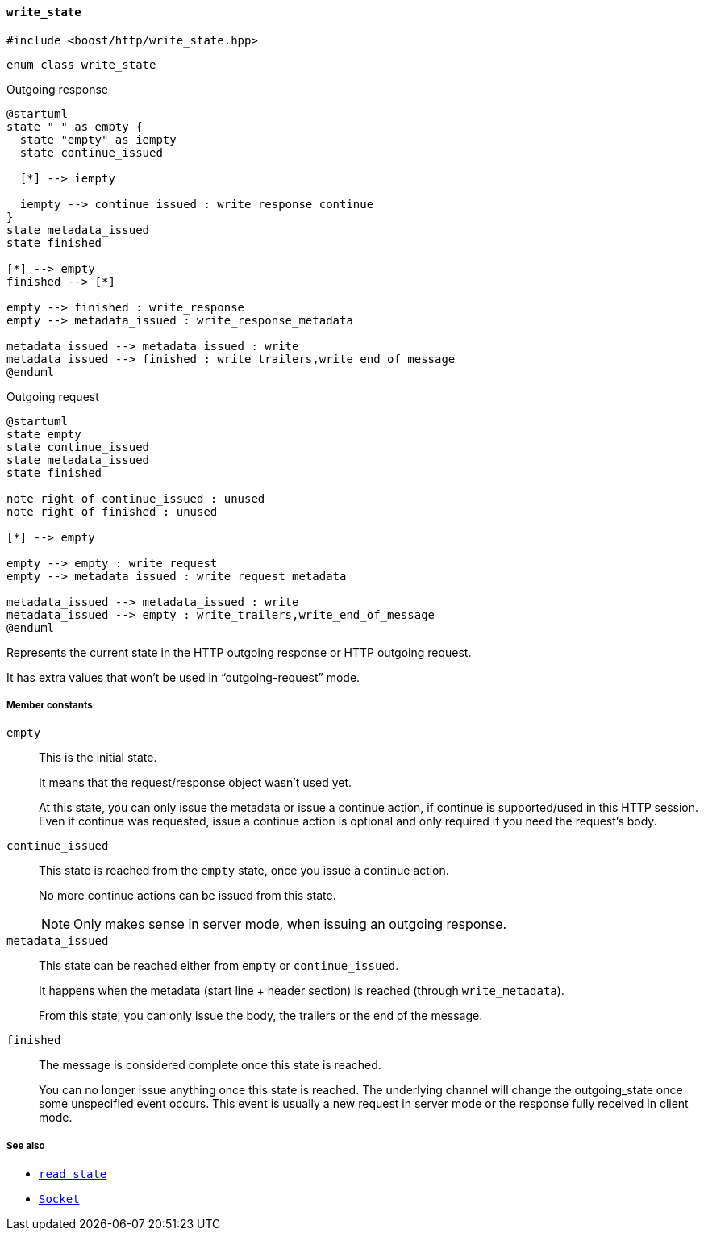 [[write_state]]
==== `write_state`

[source,cpp]
----
#include <boost/http/write_state.hpp>
----

[source,cpp]
----
enum class write_state
----

[plantuml,write_response_state,title="Outgoing response"]
----
@startuml
state " " as empty {
  state "empty" as iempty
  state continue_issued

  [*] --> iempty

  iempty --> continue_issued : write_response_continue
}
state metadata_issued
state finished

[*] --> empty
finished --> [*]

empty --> finished : write_response
empty --> metadata_issued : write_response_metadata

metadata_issued --> metadata_issued : write
metadata_issued --> finished : write_trailers,write_end_of_message
@enduml
----

[plantuml,write_request_state,title="Outgoing request"]
----
@startuml
state empty
state continue_issued
state metadata_issued
state finished

note right of continue_issued : unused
note right of finished : unused

[*] --> empty

empty --> empty : write_request
empty --> metadata_issued : write_request_metadata

metadata_issued --> metadata_issued : write
metadata_issued --> empty : write_trailers,write_end_of_message
@enduml
----

Represents the current state in the HTTP outgoing response or HTTP outgoing
request.

It has extra values that won't be used in “outgoing-request” mode.

===== Member constants

`empty`::

  This is the initial state.
+
It means that the request/response object wasn't used yet.
+
At this state, you can only issue the metadata or issue a continue action, if
continue is supported/used in this HTTP session. Even if continue was requested,
issue a continue action is optional and only required if you need the request's
body.

`continue_issued`::

  This state is reached from the `empty` state, once you issue a continue
  action.
+
No more continue actions can be issued from this state.
+
NOTE: Only makes sense in server mode, when issuing an outgoing response.

`metadata_issued`::

  This state can be reached either from `empty` or `continue_issued`.
+
It happens when the metadata (start line + header section) is reached (through
`write_metadata`).
+
From this state, you can only issue the body, the trailers or the end of the
message.

`finished`::

  The message is considered complete once this state is reached.
+
You can no longer issue anything once this state is reached. The underlying
channel will change the outgoing_state once some unspecified event occurs. This
event is usually a new request in server mode or the response fully received in
client mode.

===== See also

* <<read_state,`read_state`>>
* <<socket_concept,`Socket`>>
